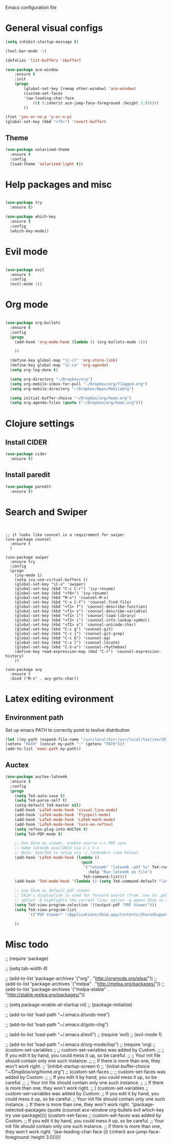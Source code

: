Emacs configuration file

* General visual configs
#+BEGIN_SRC emacs-lisp
  (setq inhibit-startup-message t)

  (tool-bar-mode -1)

  (defalias 'list-buffers 'ibuffer)

  (use-package ace-window
      :ensure t
      :init
      (progn
          (global-set-key [remap other-window] 'ace-window)
          (custom-set-faces
          '(aw-leading-char-face
              ((t (:inherit ace-jump-face-foreground :height 3.0))))) 
          ))

  (fset 'yes-or-no-p 'y-or-n-p)
  (global-set-key (kbd "<f5>") 'revert-buffer)
#+END_SRC
  
** Theme
#+BEGIN_SRC emacs-lisp
  (use-package solarized-theme
    :ensure t
    :config
    (load-theme 'solarized-light t))
#+END_SRC
* Help packages and misc
#+BEGIN_SRC emacs-lisp

  (use-package try
    :ensure t)

  (use-package which-key
    :ensure t
    :config
    (which-key-mode))

#+END_SRC
  
* Evil mode
#+BEGIN_SRC emacs-lisp

  (use-package evil
    :ensure t
    :config
    (evil-mode 1))

#+END_SRC
  
* Org mode
  
#+BEGIN_SRC emacs-lisp

  (use-package org-bullets
    :ensure t
    :config
    (progn
      (add-hook 'org-mode-hook (lambda () (org-bullets-mode 1)))

      ))

    (define-key global-map "\C-cl" 'org-store-link)
    (define-key global-map "\C-ca" 'org-agenda)
    (setq org-log-done t)

    (setq org-directory "~/Dropbox/org")
    (setq org-mobile-inbox-for-pull "~/Dropbox/org/flagged.org")
    (setq org-mobile-directory "~/Dropbox/Apps/MobileOrg")

    (setq initial-buffer-choice "~/Dropbox/org/home.org")
    (setq org-agenda-files (quote ("~/Dropbox/org/home.org")))

#+END_SRC
  
* Clojure settings
** Install CIDER
#+BEGIN_SRC emacs-lisp
  (use-package cider
    :ensure t)
#+END_SRC

#+RESULTS:
** Install paredit
#+BEGIN_SRC emacs-lisp
  (use-package paredit
    :ensure t)
#+END_SRC

#+RESULTS:

* Search and Swiper
#+BEGIN_SRC 


  ;; it looks like counsel is a requirement for swiper
  (use-package counsel
    :ensure t
    )

  (use-package swiper
    :ensure try
    :config
    (progn
      (ivy-mode 1)
      (setq ivy-use-virtual-buffers t)
      (global-set-key "\C-s" 'swiper)
      (global-set-key (kbd "C-c C-r") 'ivy-resume)
      (global-set-key (kbd "<f6>") 'ivy-resume)
      (global-set-key (kbd "M-x") 'counsel-M-x)
      (global-set-key (kbd "C-x C-f") 'counsel-find-file)
      (global-set-key (kbd "<f1> f") 'counsel-describe-function)
      (global-set-key (kbd "<f1> v") 'counsel-describe-variable)
      (global-set-key (kbd "<f1> l") 'counsel-load-library)
      (global-set-key (kbd "<f2> i") 'counsel-info-lookup-symbol)
      (global-set-key (kbd "<f2> u") 'counsel-unicode-char)
      (global-set-key (kbd "C-c g") 'counsel-git)
      (global-set-key (kbd "C-c j") 'counsel-git-grep)
      (global-set-key (kbd "C-c k") 'counsel-ag)
      (global-set-key (kbd "C-x l") 'counsel-locate)
      (global-set-key (kbd "C-S-o") 'counsel-rhythmbox)
      (define-key read-expression-map (kbd "C-r") 'counsel-expression-history)
      ))

  (use-package avy
    :ensure t
    :bind ("M-s" . avy-goto-char))
#+END_SRC

  
* Latex editing evironment 
  
** Environment path
   Set up emacs PATH to correctly point to texlive distribution
#+BEGIN_SRC emacs-lisp
  (let ((my-path (expand-file-name "/usr/local/bin:/usr/local/texlive/2017/bin/x86_64-darwin")))
  (setenv "PATH" (concat my-path ":" (getenv "PATH")))
  (add-to-list 'exec-path my-path)) 
#+END_SRC

** Auctex
#+BEGIN_SRC emacs-lisp
  (use-package auctex-latexmk
    :ensure t
    :config
    (progn
      (setq TeX-auto-save t)
      (setq TeX-parse-self t)
      (setq-default TeX-master nil)
      (add-hook 'LaTeX-mode-hook 'visual-line-mode)
      (add-hook 'LaTeX-mode-hook 'flyspell-mode)
      (add-hook 'LaTeX-mode-hook 'LaTeX-math-mode)
      (add-hook 'LaTeX-mode-hook 'turn-on-reftex)
      (setq reftex-plug-into-AUCTeX t)
      (setq TeX-PDF-mode t)
      
      ;; Use Skim as viewer, enable source <-> PDF sync
      ;; make latexmk available via C-c C-c
      ;; Note: SyncTeX is setup via ~/.latexmkrc (see below)
      (add-hook 'LaTeX-mode-hook (lambda ()
                                   (push
                                    '("latexmk" "latexmk -pdf %s" TeX-run-TeX nil t
                                      :help "Run latexmk on file")
                                    TeX-command-list)))
      (add-hook 'TeX-mode-hook '(lambda () (setq TeX-command-default "latexmk")))
      
      ;; use Skim as default pdf viewer
      ;; Skim's displayline is used for forward search (from .tex to .pdf)
      ;; option -b highlights the current line; option -g opens Skim in the background  
      (setq TeX-view-program-selection '((output-pdf "PDF Viewer")))
      (setq TeX-view-program-list
            '(("PDF Viewer" "/Applications/Skim.app/Contents/SharedSupport/displayline -b -g %n %o %b")))
      
      ))
#+END_SRC

#+RESULTS:
: t

   
  
* Misc todo
  ;; (require 'package)

  ;; (setq tab-width 4)

  ;; (add-to-list 'package-archives '("org" . "http://orgmode.org/elpa/"))
  ;; (add-to-list 'package-archives '("melpa" . "http://melpa.org/packages/"))
  ;; (add-to-list 'package-archives '("melpa-stable" . "http://stable.melpa.org/packages/"))

  ;; (setq package-enable-at-startup nil)
  ;; (package-initialize)

  ;; (add-to-list 'load-path "~/.emacs.d/undo-tree")

  ;; (add-to-list 'load-path "~/.emacs.d/goto-chg")

  ;; (add-to-list 'load-path "~/.emacs.d/evil")
  ;; (require 'evil)
  ;; (evil-mode 1)

  ;; (add-to-list 'load-path "~/.emacs.d/org-mode/lisp")
  ;; (require 'org)
  ;; (custom-set-variables
  ;;  ;; custom-set-variables was added by Custom.
  ;;  ;; If you edit it by hand, you could mess it up, so be careful.
  ;;  ;; Your init file should contain only one such instance.
  ;;  ;; If there is more than one, they won't work right.
  ;;  '(inhibit-startup-screen t)
  ;;  '(initial-buffer-choice "~/Dropbox/org/home.org")
  ;; (custom-set-faces
  ;;  ;; custom-set-faces was added by Custom.
  ;;  ;; If you edit it by hand, you could mess it up, so be careful.
  ;;  ;; Your init file should contain only one such instance.
  ;;  ;; If there is more than one, they won't work right.
  ;;  )
  (custom-set-variables
   ;; custom-set-variables was added by Custom.
   ;; If you edit it by hand, you could mess it up, so be careful.
   ;; Your init file should contain only one such instance.
   ;; If there is more than one, they won't work right.
   '(package-selected-packages
     (quote
      (counsel ace-window org-bullets evil which-key try use-package))))
  (custom-set-faces
   ;; custom-set-faces was added by Custom.
   ;; If you edit it by hand, you could mess it up, so be careful.
   ;; Your init file should contain only one such instance.
   ;; If there is more than one, they won't work right.
   '(aw-leading-char-face ((t (:inherit ace-jump-face-foreground :height 3.0)))))
   
